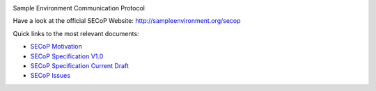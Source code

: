 .. image:: https://raw.githubusercontent.com/SampleEnvironment/SECoP/master/protocol/images/SECoP.svg

Sample Environment Communication Protocol

Have a look at the official SECoP Website: http://sampleenvironment.org/secop

Quick links to the most relevant documents:

* `SECoP Motivation <protocol/motivation.rst>`_
* `SECoP Specification V1.0 <protocol/SECoP_Specification_V1.0.rst>`_
* `SECoP Specification Current Draft <protocol/secop_specification_draft_wip.rst>`_
* `SECoP Issues <protocol/issues/>`_
